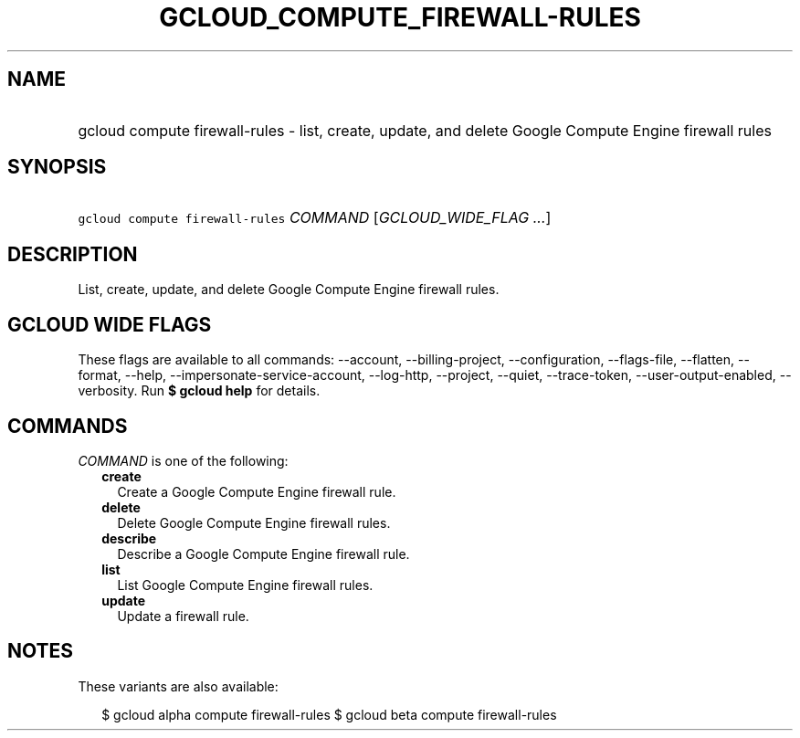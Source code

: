 
.TH "GCLOUD_COMPUTE_FIREWALL\-RULES" 1



.SH "NAME"
.HP
gcloud compute firewall\-rules \- list, create, update, and delete Google Compute Engine firewall rules



.SH "SYNOPSIS"
.HP
\f5gcloud compute firewall\-rules\fR \fICOMMAND\fR [\fIGCLOUD_WIDE_FLAG\ ...\fR]



.SH "DESCRIPTION"

List, create, update, and delete Google Compute Engine firewall rules.



.SH "GCLOUD WIDE FLAGS"

These flags are available to all commands: \-\-account, \-\-billing\-project,
\-\-configuration, \-\-flags\-file, \-\-flatten, \-\-format, \-\-help,
\-\-impersonate\-service\-account, \-\-log\-http, \-\-project, \-\-quiet,
\-\-trace\-token, \-\-user\-output\-enabled, \-\-verbosity. Run \fB$ gcloud
help\fR for details.



.SH "COMMANDS"

\f5\fICOMMAND\fR\fR is one of the following:

.RS 2m
.TP 2m
\fBcreate\fR
Create a Google Compute Engine firewall rule.

.TP 2m
\fBdelete\fR
Delete Google Compute Engine firewall rules.

.TP 2m
\fBdescribe\fR
Describe a Google Compute Engine firewall rule.

.TP 2m
\fBlist\fR
List Google Compute Engine firewall rules.

.TP 2m
\fBupdate\fR
Update a firewall rule.


.RE
.sp

.SH "NOTES"

These variants are also available:

.RS 2m
$ gcloud alpha compute firewall\-rules
$ gcloud beta compute firewall\-rules
.RE

